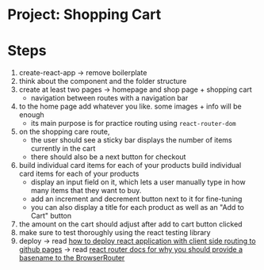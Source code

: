 * Project: Shopping Cart

* Steps

1. create-react-app -> remove boilerplate
2. think about the component and the folder structure
3. create at least two pages -> homepage and shop page + shopping cart
   - navigation between routes with a navigation bar
4. to the home page add whatever you like. some images + info will be enough
   - its main purpose is for practice routing using ~react-router-dom~
5. on the shopping care route,
   - the user should see a sticky bar displays the number of items currently in the cart
   - there should also be a next button for checkout
6. build individual card items for each of your products build individual card items for each of your products
   - display an input field on it, which lets a user manually type in how many items that they want to buy.
   - add an increment and decrement button next to it for fine-tuning
   - you can also display a title for each product as well as an "Add to Cart" button
7. the amount on the cart should adjust after add to cart button clicked
8. make sure to test thoroughly using the react testing library
9. deploy -> read [[https://create-react-app.dev/docs/deployment/#github-pages][how to deploy react application with client side routing to github pages]] -> read [[https://reactrouter.com/docs/en/v6#router][react router docs for why you should provide a basename to the BrowserRouter]]
